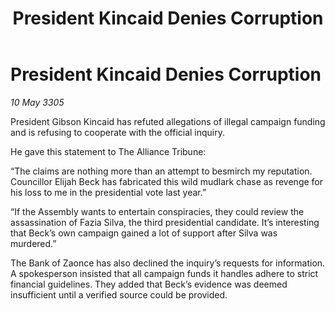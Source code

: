 :PROPERTIES:
:ID:       89ad8dea-170f-48b8-96a3-da2e9cd719ff
:END:
#+title: President Kincaid Denies Corruption
#+filetags: :galnet:

* President Kincaid Denies Corruption

/10 May 3305/

President Gibson Kincaid has refuted allegations of illegal campaign funding and is refusing to cooperate with the official inquiry. 

He gave this statement to The Alliance Tribune: 

“The claims are nothing more than an attempt to besmirch my reputation. Councillor Elijah Beck has fabricated this wild mudlark chase as revenge for his loss to me in the presidential vote last year.” 

“If the Assembly wants to entertain conspiracies, they could review the assassination of Fazia Silva, the third presidential candidate. It’s interesting that Beck’s own campaign gained a lot of support after Silva was murdered.” 

The Bank of Zaonce has also declined the inquiry’s requests for information. A spokesperson insisted that all campaign funds it handles adhere to strict financial guidelines. They added that Beck’s evidence was deemed insufficient until a verified source could be provided.
